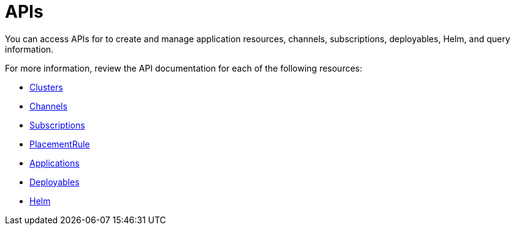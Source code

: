 [#apis]
= APIs

You can access APIs for to create and manage application resources, channels, subscriptions, deployables, Helm, and query information.

For more information, review the API documentation for each of the following resources:

* link:cluster.json[Clusters]
* link:channels.json[Channels]
* link:subscriptions.json[Subscriptions]
* link:placementrules.json[PlacementRule]
* link:application.json[Applications]
* link:deployables.json[Deployables]
* link:helmreleases.json[Helm]
